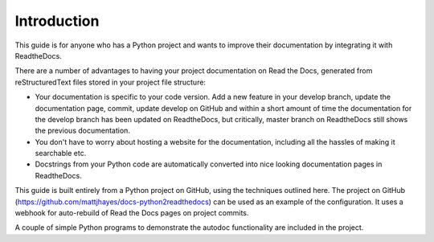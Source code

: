 ############
Introduction
############

This guide is for anyone who has a Python project and wants to improve
their documentation by integrating it with ReadtheDocs.

There are a number of advantages to having your project documentation on
Read the Docs, generated from reStructuredText files stored in your project
file structure:

- Your documentation is specific to your code version. Add a new feature in
  your develop branch, update the documentation page, commit, update develop
  on GitHub and within a short amount of time the documentation for the
  develop branch has been updated on ReadtheDocs, but critically, master
  branch on ReadtheDocs still shows the previous documentation.

- You don't have to worry about hosting a website for the documentation,
  including all the hassles of making it searchable etc.

- Docstrings from your Python code are automatically
  converted into nice looking documentation pages in ReadtheDocs.

This guide is built entirely from a Python project on GitHub, using the
techniques outlined here. The project on GitHub
(`<https://github.com/mattjhayes/docs-python2readthedocs>`_) can be used
as an example of the configuration. It uses a webhook for
auto-rebuild of Read the Docs pages on project commits.

A couple of simple Python programs
to demonstrate the autodoc functionality are included in the project.

